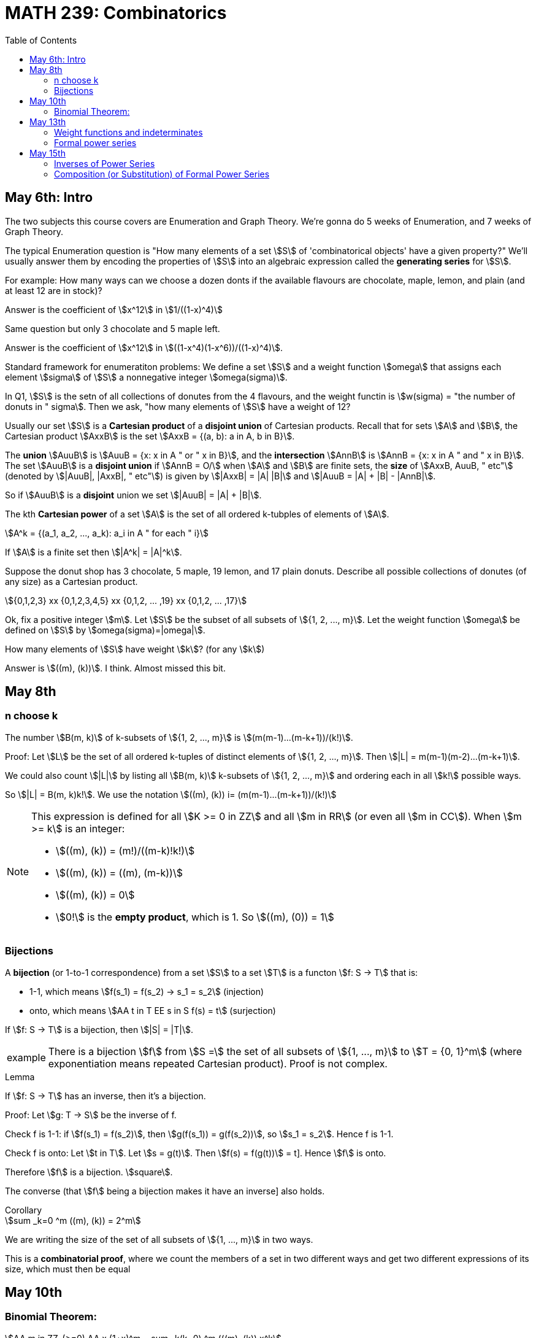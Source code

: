 = MATH 239: Combinatorics
:showtitle:
:page-navtitle: MATH 239: Combinatorics
:page-root: ../
:toc:
:stem:

== May 6th: Intro

The two subjects this course covers are Enumeration and Graph Theory.
We're gonna do 5 weeks of Enumeration, and 7 weeks of Graph Theory.

The typical Enumeration question is "How many elements of a set stem:[S] of
'combinatorical objects' have a given property?" We'll usually answer them by
encoding the properties of stem:[S] into an algebraic expression called the
*generating series* for stem:[S].

For example: How many ways can we choose a dozen donts if the available
flavours are chocolate, maple, lemon, and plain (and at least 12 are in
stock)?

Answer is the coefficient of stem:[x^12] in stem:[1/((1-x)^4)]

Same question but only 3 chocolate and 5 maple left.

Answer is the coefficient of stem:[x^12] in stem:[((1-x^4)(1-x^6))/((1-x)^4)].

Standard framework for enumeratiton problems: We define a set stem:[S] and a weight
function stem:[omega] that assigns each element stem:[sigma] of stem:[S] a nonnegative integer
stem:[omega(sigma)].

In Q1, stem:[S] is the setn of all collections of donutes from the 4 flavours, and
the weight functin is stem:[w(sigma) = "the number of donuts in " sigma]. Then we
ask, "how many elements of stem:[S] have a weight of 12?

Usually our set stem:[S] is a *Cartesian product* of a *disjoint union* of Cartesian
products. Recall that for sets stem:[A] and stem:[B], the Cartesian product stem:[AxxB]
is the set stem:[AxxB = {(a, b): a in A, b in B}].

The *union* stem:[AuuB] is stem:[AuuB = {x: x in A " or " x in B}], and the *intersection*
stem:[AnnB] is stem:[AnnB = {x: x in A " and " x in B}]. The set stem:[AuuB] is a
*disjoint union* if stem:[AnnB = O/] when stem:[A] and stem:[B] are finite sets, the *size* of stem:[AxxB, AuuB, " etc"] (denoted by stem:[|AuuB|, |AxxB|, " etc"]) is given by
stem:[|AxxB| = |A| |B|] and stem:[|AuuB = |A| + |B| - |AnnB|].

So if stem:[AuuB] is a *disjoint* union we set stem:[|AuuB| = |A| + |B|].

The kth *Cartesian power* of a set stem:[A] is the set of all ordered k-tubples of elements
of stem:[A].

[stem]
++++
A^k = {(a_1, a_2, ..., a_k): a_i in A " for each " i}
++++

If stem:[A] is a finite set then stem:[|A^k| = |A|^k].

Suppose the donut shop has 3 chocolate, 5 maple, 19 lemon, and 17 plain donuts.
Describe all possible collections of donutes (of any size) as a Cartesian product.

[stem]
++++
{0,1,2,3} xx {0,1,2,3,4,5} xx {0,1,2, ... ,19} xx {0,1,2, ... ,17}
++++

Ok, fix a positive integer stem:[m]. Let stem:[S] be the subset of all subsets of
stem:[{1, 2, ..., m}].
Let the weight function stem:[omega] be defined on stem:[S] by stem:[omega(sigma)=|omega|].

How many elements of stem:[S] have weight stem:[k]? (for any stem:[k])

Answer is stem:[((m), (k))]. I think. Almost missed this bit.


== May 8th

=== n choose k

The number stem:[B(m, k)] of k-subsets of stem:[{1, 2, ..., m}]
is stem:[(m(m-1)...(m-k+1))/(k!)].

Proof: Let stem:[L] be the set of all ordered k-tuples of distinct elements of
stem:[{1, 2, ..., m}]. Then stem:[|L| = m(m-1)(m-2)...(m-k+1)].

We could also count stem:[|L|] by listing all stem:[B(m, k)] k-subsets of
stem:[{1, 2, ..., m}] and ordering each in all stem:[k!] possible ways.

So stem:[|L| = B(m, k)k!].
We use the notation stem:[((m), (k)) i= (m(m-1)...(m-k+1))/(k!)]

[NOTE]
====
This expression is defined for all stem:[K >= 0 in ZZ] and all stem:[m in RR]
(or even all stem:[m in CC]). When stem:[m >= k] is an integer:

- stem:[((m), (k)) = (m!)/((m-k)!k!)]
- stem:[((m), (k)) = ((m), (m-k))]
- stem:[((m), (k)) = 0]
- stem:[0!] is the *empty product*, which is 1. So stem:[((m), (0)) = 1]
====

=== Bijections

A *bijection* (or 1-to-1 correspondence) from a set stem:[S] to a set stem:[T] is a functon
stem:[f: S -> T] that is:

- 1-1, which means stem:[f(s_1) = f(s_2) -> s_1 = s_2] (injection)
- onto,  which means stem:[AA t in T EE s in S f(s) = t] (surjection)

If stem:[f: S -> T] is a bijection, then stem:[|S| = |T|].

[NOTE, caption="example"]
====
There is a bijection stem:[f] from stem:[S =] the set of all subsets of stem:[{1, ..., m}]
to stem:[T = {0, 1}^m] (where exponentiation means repeated Cartesian product). Proof
is not complex.
====

.Lemma
****
If stem:[f: S -> T] has an inverse, then it's a bijection.

Proof: Let stem:[g: T -> S] be the inverse of f.

Check f is 1-1: if stem:[f(s_1) = f(s_2)], then
stem:[g(f(s_1)) = g(f(s_2))], so stem:[s_1 = s_2]. Hence f is 1-1.

Check f is onto: Let stem:[t in T]. Let stem:[s = g(t)]. Then
stem:[f(s) = f(g(t))] = t]. Hence stem:[f] is onto.

Therefore stem:[f] is a bijection. stem:[square].

The converse (that stem:[f] being a bijection makes it have an inverse]
also holds.
****

.Corollary
****
[stem]
++++
sum _k=0 ^m ((m), (k)) = 2^m
++++

We are writing the size of the set of all subsets of stem:[{1, ..., m}] in
two ways.

This is a *combinatorial proof*, where we count the members of a set in two
different ways and get two different expressions of its size, which must then
be equal
****


== May 10th

=== Binomial Theorem:

[stem]
++++
AA m in ZZ_(>=0) AA x (1+x)^m = sum _k(k=0) ^m (((m), (k)) x^k

"Proof: " (1+x)^m = (1+x)(1+x)...(1+x) = (x^0 + x^1) (x^0 + x^1) ... (x^0 + x^1)

= x^(0+0+0+...) + x^(1+0+0+...) + ... " ("2^n" terms"
++++

Our bijection from last class, which mapped the subsets of a set with size m to
stem:[{0, 1}^m]] applies here, since the exponent terms fit that pattern.

The number of terms in which the exponent adds up to exactly k is the number
of elements of T with exactly k 1s. By our bijection, we know that the number
of k-subsets of stem:[{1, ..., m}]. It's stem:[((m), (k))]. Thus:

[stem]
++++
(1+x)^m = sum _(k=0) ^m ((m), (k)) x^k
++++

.Corollary
****
[stem]
++++
sum _(k=0) ^m ((m), (k)) = (1+1)^m = 2^m
++++
****

This is a great demonstration of the idea of a combinatorical proof.
The idea is to express numbers in terms of the size of a set, which
we describe in two different ways.

Often binomial coefficients are involved.

For instance: give a combinatorial prove that stem:[((n), (k)) = ((n-1), (k)) + ((n-1), (k-1))].

Proof: we take stem:[((n),(k))] as the size of S,
which is the set of all k-subsets of stem:[{1, 2, ..., n}].

We can write stem:[S = S_0uuS_1], where stem:[S_0nnS_1 = O/] where stem:[S_0 =] the
set of all k-subsets of {1, 2, ..., n} that do NOT contain the last element n.
stem:[S_1 = ] those that do.

Then stem:[S_0] is the set of k-subsets of stem:[{1, 2, ..., n-1}]. Therefore
stem:[|S_0| = ((n-1), (k))].

Then there is a bijection from stem:[S_1] to the set of all (k-1)-subsets of
stem:[{1, 2, ..., n-1}] obtained by removing the element n. Thus,
stem:[|S_1| = ((n-1),(k-1))]. Hence:

[stem]
++++
((n),(k)) = |S| = |S_0| + |S_1| = ((n-1),(k)) + ((n-1),(k-1))
++++

Theorem: For stem:[n, k in ZZ_(>=0)], we have
stem:[((n+k),(n)) = sum _(i-0) ^k ((n+i-1),(n-1))].

Proof: Let stem:[S] be the set of of all n-subsets of stem:[{1, 2, ..., n+k}].
Then stem:[|S| = ((n+k),(n))].

Let stem:[S_i] be the set of all n-subsets of stem:[{1, ..., n+k}] whose largest
element is stem:[n+i]. Do this for stem:[0<=i<=k]. Then stem:[S=S_0uuS_1uu...uuS_k] is
a disjoint union. For each i, each element of stem:[S_i] is of the form
stem:[sigma =Auu{n+1}], where A is an (n-1)-subset of stem:[{1, 2, ..., n+i-1}],
since stem:[n+i] is the largest element in stem:[sigma].

Conversely, every (n-1)-subset A of stem:[{1, 2, ..., n+1-1}] together with stem:[n_1]
gives an element of stem:[S_i]. So we get a bijection from stem:[S_i] toi the set of
(n-1)-subsets of stem:[{1, 2, ..., n+i-1}] obtained by removing stem:[n+i].

Hence stem:[|S_i| = ((n+i-1),(n-1))]. Thus,

[stem]
++++
((n_k),(n)) = |S| = sum _(i=0) ^k |S_i| = sum _(i=0) ^k ((n+i-1),(n-1))

square
++++

For a set S, a *weight function* on S is a function stem:[w: S -> ZZ_(>=0)] such that
for each stem:[n in ZZ_(>=0)], the number of elements stem:[sigma in S] with
stem:[w(sigma) = n] is finite.


== May 13th

=== Weight functions and indeterminates

A *weight function* on a set stem:[S] is a function stem:[w: S -> ZZ_(>=0)] such that,
for every stem:[n >= 0], stem:[{sigma in S: w(sigma)=n}] is finite.

Let stem:[S] be a set and let stem:[w] be a weight function on stem:[S]. The *generating
series* for stem:[S] with respect to stem:[w], in the indeterminate stem:[x], is

[stem]
++++
Phi_s(x) = sum _(sigma in S) x^(w(sigma)).
++++

We can collect the like terms and write

[stem]
++++
Phi_s(x) = sum _(k>=0} a_k x^k
++++

where stem:[a_k] is the number of elements of stem:[S] of weight stem:[k].

[NOTE, caption="Example"]
====
Let stem:[S =] the set of all subsets of stem:[{1, 2, ..., m}].
Let stem:[w(sigma) = |sigma|]. Then

[stem]
++++
Phi_s(x) = sum _(k>=0) ((m),(k)) x^k = sum _(k = 0) ^m ((m),(k)) x^k = (1+x)^m
++++
====

[NOTE, caption="Example"]
====
[stem]
++++
S = ZZ_(>=0)

w(sigma) = sigma

Phi_s(x) = sum_(i>=0) x^i
++++
====

stem:[x] is an *indeterminate*. Don't think of it as something that you substitute
for a number; doing that with a generating series just gets you noise (unless stem:[S]
is finite).

An indeterminate is a symbol that satisfies stem:[x^0 = 1, x^a+x^b = x^(a+b),
(x^a)^b=x^(ab)].

If stem:[S] is infinite, stem:[Phi_s(x)] is an infinite sum. This will be a *formal power series*
(more on that later).

.Theorem
****
Let stem:[S] be a finite set with weight funtion stem:[w] (so stem:[Phi_s(x)] is a polynomial).
Then

. stem:[Phi_s'(1) = |S|]
. stem:[Phi_s'(1)] is the total weight of all elements in stem:[S].

Proof:

[stem]
++++
Phi_x(s) = sum _(sigma in S) x^(w(sigma))

Phi_s(1) = sum _(sigma in S) 1^(w(sigma)) = |S|

Phi_s'(x) = sum _(sigma in S) w(sigma) x^(w(sigma)-1)

Phi_s'(x) = sum _(sigma in S) w(sigma)
++++
****

[NOTE, caption="Example"]
====
stem:[S] is the set consisting of 5 nickels, 12 dimes and 3 quarters. Let stem:[w(sigma)=] the 
value of stem:[sigma], in cents.

[stem]
++++
Phi_s(x) = 5x^5 + 12x^10 + 3x^25

Phi_s'(x) = 25x^4 + 120x^9 + 75x^24

Phi_s(1) = 5 + 12 + 3 = 20

Phi_s'(1) = 25 + 120 + 75 = 220
++++
====

=== Formal power series

.Definiton
****
A *formal power series* over the rational numbers in the indeterminate stem:[x] is a formal
expression of the following type:

[stem]
++++
A(x) = sum _(i>=0) a_i x^i, a_i in QQ
++++

You can do several kinds of arithmetic with them.

* Addition: for stem:[A(x) = sum _(i>=0) a_i x^i]l and
stem:[B(x) = sum _(i>=0) b_i x^i] we define
+
[stem]
++++
A(x)+B(x) = sum _(i>=0)(a_i+b_i)x^i
++++
+
Subtraction follows trivially.

* Multiplication generalizes polynomial multiplication:
+
[stem]
++++
A(x)B(x) = sum_(i>=0) (sum _(j=0) ^i a_j b_(i-j))x^i
++++
+
Note that stem:[A(x)B(x) = B(x)A(x)].

* Equality: stem:[A(x) = B(x)] if and only if stem:[a_i=b_i] across all stem:[i>=0].

* Coefficients: stem:[a_i] is called the *coefficient* of stem:[x^i] in stem:[A(x)].
We write stem:[a_i=\[x^i\]A(x)].

* Inverse: We say that stem:[B(x)] is the multiplicative inverse of stem:[A(x)] if
stem:[A(x)B(x) = 1 = 1+0x+0x^2+...].
****

== May 15th

=== Inverses of Power Series

An fps stem:[A(x) = sum _(i>=0) b_i x^i] has *inverse* stem:[B(x) = sum _(i>=0) b_i x^i] if 
stem:[A(x)B(x) = 1]. We write stem:[B(x) = A^-1(x)] or stem:[B(x) = 1/(A(x)].

[NOTE, caption="Example"]
====
[stem]
++++
A(x) = 1+x+x^2+x^3+...

B(x) = 1-x

(1-x)(1+x+x^2+x^3+...)
= 1

:. A^-1(x) = B(x)
++++

We often write stem:[1+x+x^2+x^3+... = 1/(1-x)] or stem:[(1-x)^-1].
====

=== Composition (or Substitution) of Formal Power Series

If stem:[B(x)] has a constant coefficient stem:[b_0 = 0], then stem:[A(B(x))] is a fps.

We can write stem:[B(x) = x(C(x))] where stem:[C(x) = b_1 + b_2x + b_3x^2 + ...].
Then stem:[A(B(x)) = a_0 + a_1xC(x) + a_2x^2C^2(x) + a_3x^3C^3(x) + ...].
We need to verify that for every stem:[n], the coefficient stem:[\[x^n\]A(B(x))] of
stem:[x^n] is a finite number.

But stem:[\[x^n\]A(B(x)) = \[x^n\](a_0 + a_xxC(x) + ... + a_n x^n C^n(x))].
This is a finite number, since we have a finite sum of products of fps.

Hence stem:[A(B(x))] is an fps.

TIP: Whenever you do anything to a formal power series, you gotta make sure that all
the coefficients are finite. That's the thing that'll throw you off.

.Theorem
****
A fps stem:[A(x)] has an inverse if and only if the constant coefficient stem:[a_0] != 0].
****

Proof: Suppose stem:[C(x)] is the inverse of stem:[A(x)]. Then stem:[A(x)C(x)] = 1.
But the constant coefficient of stem:[A(x)C(x)] is stem:[a_0c_0 = 1]. Hence
stem:[a_0 != 0].

Now suppose stem:[a_0 != 0]. Then we can write stem:[A(x) = a_0(1-xB(x)] where
stem:[B(x) = -a_1/a_0 + a_2/a_0 + a_3/a_0 + a_4/a_0 + a_5/a_0 + ...].

So stem:[1-xB(x)] is stem:[xB(x)] substituted into stem:[1-x], and we know stem:[1-x]
has an inverse stem:[sum_(i>=0} x^i]. Hence we know stem:[1-xB(x)] has an inverse
stem:[sum_(i>=0)(xB(x))^i]. So stem:[A(x)] has an inverse stem:[1/a_0 sum_(i>=0) x^i B^i(x)].

[NOTE, caption="Exercise"]
====
Show that if stem:[A(x) has an inverse, then it's unique.
====

.Theorem
****
Let stem:[m] be a positive integer. Then stem:[(1-x)^m = sum _(k>=0) ((m+k-1),(m-1)) x^k].
****

Proof: By induction on stem:[m]: When stem:[m-1], stem:["LHS" = (1-x)^-1].
When stem:[m=1], stem:[((m+k-1),(m-1)) = ((k),(0)) = 1].

So the stem:["RHS" = sum _(k>=0) x^k = (1-x)^-1] as required.

1H: Assume stem:[m>=1] and that stem:[(1-x)^-m = sum _(k>=0) ((m+x-1_,(m-1))x^k].

Consider stem:[m+1]:

[stem]
++++
(1-x)^(-m+1) = (1-x)^-1 (1-x)^-m

= (sum _(k>=0) x^k) (sum _(k>=0) ((m+k-1),(m-1)) x^k)

= (sum _(k>=0) (sum _(i>=0) ^k ((m+i-1),(m-1))) x^k
++++

By 1H def of multipliation of fps.

We proved last week that stem:[sum _(j=0) ^k ((m+j-1),(m-1) = ((m+k),(m))].
So stem:[(1-x)^(-(m+1)) = sum _(k>=0) ((m+k),(m)) x^k] as required.

So by induction, the statement holds. stem:[square]

.Theorem (Finite Geometric Series)
****
Let stem:[k] be a nonnegative integer. Then

[stem]
++++
1+x+x^2+x^3 + ... + x^k = (1-x^(k+1))/(1-x)
++++
****

Proof: stem:[(1-x)(1+x+x^2+...+x^k) = 1+x-x+x^2-x^2+...- x^k+1 = 1-x^(k+1)]

So remember: when finding coefficients for fps, here's your toolbox:

* stem:[(1-x)^-m = sum _(k>=0) ((m+k-1),(m-1))x^k]
* stem:[(1-x)^-1 = sum _(k>=0) x^k] 
* Finite Geometric Series (above)
* Binomial Theorem

